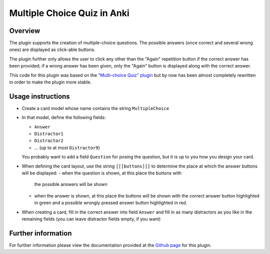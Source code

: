 Multiple Choice Quiz in Anki
============================

Overview
--------

The plugin supports the creation of multiple-choice questions. The possible
answers (once correct and several wrong ones) are displayed as click-able
buttons.

The plugin further only allows the user to click any other than the
"Again" repetition button if the correct answer has been provided; if
a wrong answer has been given, only the "Again" button is displayed
along with the correct answer.

This code for this plugin was based on the `"Multi-choice Quiz" plugin`_ but
by now has been almost completely rewritten in order to make the plugin 
more stable.

Usage instructions
------------------

- Create a card model whose name contains the string ``MultipleChoice`` 
- In that model, define the following fields:

  - ``Answer``
  - ``Distractor1``
  - ``Distractor2``
  - ... (up to at most ``Distractor9``)

  You probably want to add a field ``Question`` for posing the question,
  but it is up to you how you design your card.

- When defining the card layout, use the string ``[[[buttons]]]`` to
  determine the place at which the answer buttons will be displayed:
  - when the question is shown, at this place the buttons with
    the possible answers will be shown
  - when the answer is shown, at this place the buttons will be
    shown with the correct answer button highlighted in green and a
    possible wrongly pressed answer button highlighted in red.

- When creating a card, fill in the correct answer into field ``Answer``
  and fill in as many distractors as you like in the remaining fields
  (you can leave distractor fields empty, if you want)


Further information
-------------------

For further information please view the documentation provided
at the `Github page`_ for this plugin.

.. _Github page: http://bgro.github.io/anki-plugins/plugin_multiple_choice.html


.. _"Multi-choice Quiz" plugin: https://ankiweb.net/shared/info/4016858745
